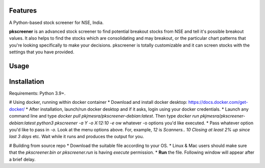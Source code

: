 Features
--------

A Python-based stock screener for NSE, India.

**pkscreener** is an advanced stock screener to find potential breakout stocks from NSE and tell it's possible breakout values. It also helps to find the stocks which are consolidating and may breakout, or the particular chart patterns that you're looking specifically to make your decisions.
pkscreener is totally customizable and it can screen stocks with the settings that you have provided.

Usage
-----

Installation
------------

.. code:: sh
   git clone https://github.com/pkjmesra/PKScreener
   cd PKScreener-main
   python3 pkscreener.py


Requirements: Python 3.9+.

# Using docker, running within docker container
* Download and install docker desktop: https://docs.docker.com/get-docker/
* After installation, launch/run docker desktop and if it asks, login using your docker credentials.
* Launch any command line and type `docker pull pkjmesra/pkscreener-debian:latest`. Then type `docker run pkjmesra/pkscreener-debian:latest python3 pkscreener -a Y -o X:12:10 -e` ow whatever -o options you'd like executed.
* Pass whatever option you'd like to pass in `-o`. Look at the menu options above. For, example, `12` is `Scanners.`. `10` `Closing at least 2% up since last 3 days` etc. Wait while it runs and produces the output for you.

# Building from source repo
* Download the suitable file according to your OS.
* Linux & Mac users should make sure that the `pkscreener.bin or pkscreener.run` is having `execute` permission.
* **Run** the file. Following window will appear after a brief delay.
